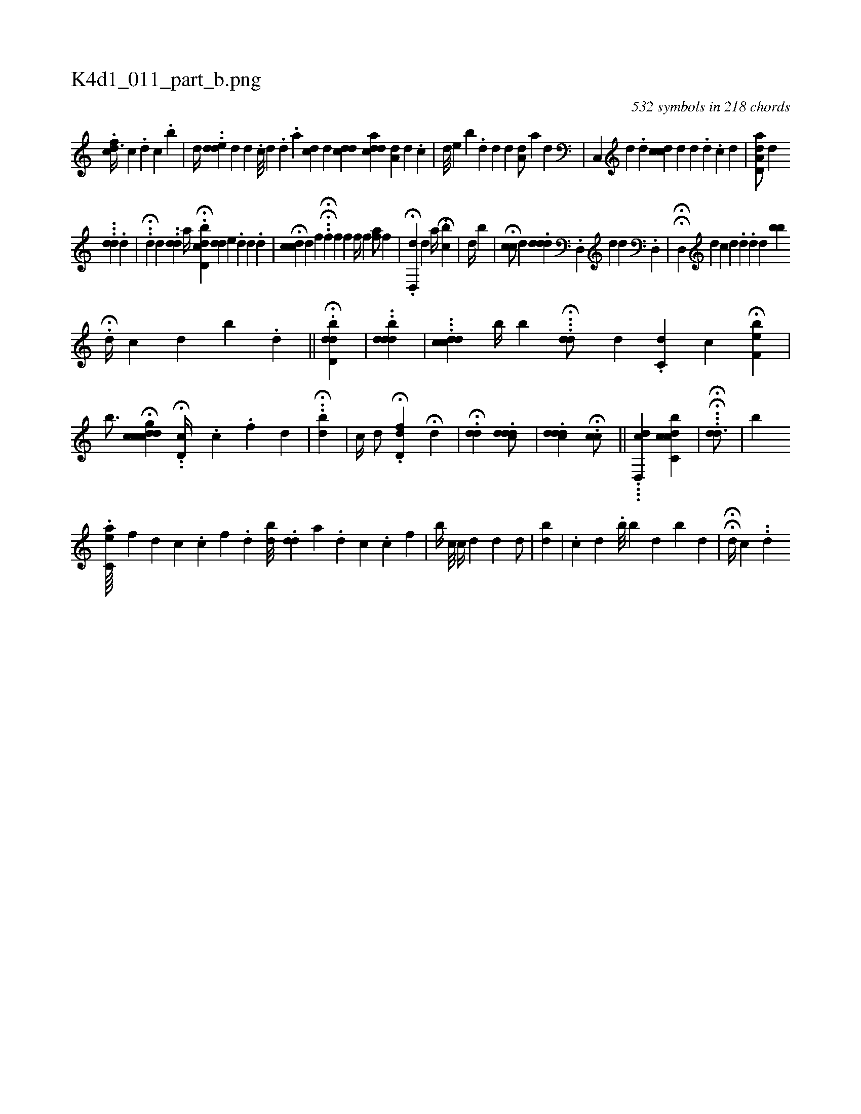 X:1
%
%%titleleft true
%%tabaddflags 0
%%tabrhstyle grid
%
T:K4d1_011_part_b.png
C:532 symbols in 218 chords
L:1/4
K:italiantab
%
.[,cfd3/8] [,,,h] [,c] .[,,d] [,c] .[,b] |\
	[,,,,d//] ..[,dde] [,,,,d] [,d] .[,#y] [,c///] [,d] .[,#y] [,d] .[a] [cdi,#y/] [,,,,d] [,i] |\
	[,#ydc#yd] [a#ydcd] [,ia,d] [,,,,#y] [,d] .[,c] |\
	[,,,,d///] [,,,,e] [,b] .[,d] [d] [#y] [d] [#y] [,a,#yd/] [,,,,,a] [,,,d] |\
	[,c,,#y] [,,,,d] .[,d] [,dcc#y//] [,,,d] [,,d] .[,,#y] [,,d] .[,c] [,d] [,#y] |\
	[aa,d,d/] [,,,,,i] [,,,#yd] 
%
...[,,dd] .[,,,d] |\
	..H[,id] [,,,d] ..[,#ydd] [,,,i] [,,,,,a//] .H[d,bcd] [,,dd] [,,#ye] .[d] [d] [i] [#y] .[d] |\
	H[#ydcc#y/] [,,,,d] [,,,,,f] H..H[,,,k,h] [,,,,,f] [,,,,,h] |\
	[hf] [,,,f] [f//] [h] [,,,,f] [,,,,h] [hfa/] [,,,,f] |\
	.H[d,,#yd#y] [,,,,d] [,a//] .[i] HH.[,,b#yic] |\
	[,,,d//] [,,b#y] [,,,#y] |\
	H[,hcc/] [,,,,i] [,,,d] .[,#yddd] [,,,i] |\
	.[,,d,,#y] [,,,,,d] [,,d] .[,,d,,#y] |\
	HH[#yd,,#y///] [,,,,d] [,,,,c] [,d] .[,#y] [,d] .[,d] [,d] [bb] 
%
H.[#yd//] [,,,,c] [,,,,d] [,,,,b] .[,d] ||\
	.H[d,bd#yi] [,,,,,d] [,,,#y] |\
	..[ddbd#y] |\
	...[ccdd] [,,,b//] [,,,b] ...H[,dd/] [,,,i] |\
	[,,,,,d] .[,,dc,#y] [,,c] H[,,f,eb#y] |\
	[,b3/4] H[#ydcgccd1] H..[#yd,c//] [,,,,i] [#y///] .[,c] .[f] [d] |\
	H..[,,bd] |\
	[,c//] [,,,,d/] .H[d,fd#y] H[,,,#y] [,,,d] |\
	H.[,#yd#yd]  .[,cddd/] |\
	.[,#yddcd] .H[,icc/] ||\
	....[d,,cd] [,,,,h/] [c,bcdc] |\
	.H.H.[iid#yd3/4] |\
	[,,,,,b] 
%
                   .[,c,ea////] [,,f#y//] [,,,d] [,,,c] .[,,c] [,,f] .[,,d] [,,bd///] .[,,dd] [,,,a] .[,,d] [,,c] .[,,,c] [,,,k] .[,,f] |\
	[b//] [,,c///] [,,,i] .[,,,#y] [,,,,c//] [,,,,d] [,,,,#y] [,,,,i] |\
	[,,,d1] [,,,#y] [,,,d/] [,,,#y] |\
	[,,b#yd] |\
	.[,,i] [,,,c] [,,,d] .[,,b///] [,,b] [,,,d] [,,b] [,,d] |\
	HH[,,,,d//] [,,,,c] [,,,#y] ..[,d] 
% number of items: 532


